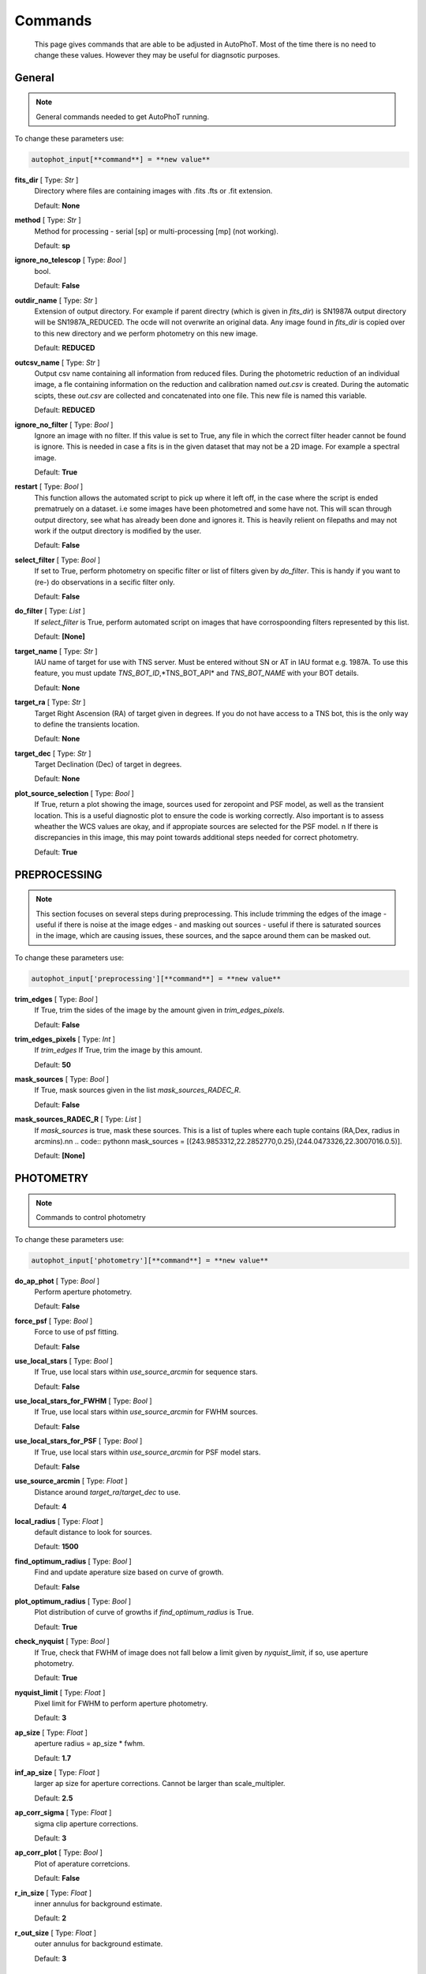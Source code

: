 
Commands
========

	This page gives commands that are able to be adjusted in AutoPhoT. Most of the time there is no need to change these values. However they may be useful for diagnsotic purposes.

General
-------

.. note::
   General commands needed to get AutoPhoT running.


To change these parameters use:

.. code-block::  python

   autophot_input[**command**] = **new value**

**fits_dir** [ Type: *Str* ]
	Directory where files are containing images with .fits .fts or .fit extension.

	Default: **None**

**method** [ Type: *Str* ]
	Method for processing - serial [sp] or multi-processing [mp] (not working).

	Default: **sp**

**ignore_no_telescop** [ Type: *Bool* ]
	bool.

	Default: **False**

**outdir_name** [ Type: *Str* ]
	Extension of output directory. For example if parent directry (which is given in *fits_dir*) is SN1987A output directory will be SN1987A_REDUCED. The ocde will not overwrite an original data. Any image found in *fits_dir* is copied over to this new directory and we perform photometry on this new image.

	Default: **REDUCED**

**outcsv_name** [ Type: *Str* ]
	Output csv name containing all information from reduced files. During the photometric reduction of an individual image, a fle containing information on the reduction and calibration named *out.csv* is created. During the automatic scipts, these *out.csv* are collected and concatenated into one file. This new file is named this variable.

	Default: **REDUCED**

**ignore_no_filter** [ Type: *Bool* ]
	Ignore an image with no filter. If this value is set to True, any file in which the correct filter header cannot be found is ignore. This is needed in case a fits is in the given dataset that may not be a 2D image. For example a spectral image.

	Default: **True**

**restart** [ Type: *Bool* ]
	This function allows the automated script to pick up where it left off, in the case where the script is ended prematruely on a dataset. i.e some images have been photometred and some have not. This will scan through output directory, see what has already been done and ignores it. This is heavily relient on filepaths and may not work if the output directory is modified by the user.

	Default: **False**

**select_filter** [ Type: *Bool* ]
	If set to True, perform photometry on specific filter or list of filters given by *do_filter*. This is handy if you want to (re-) do observations in a secific filter only.

	Default: **False**

**do_filter** [ Type: *List* ]
	If *select_filter* is True, perform automated script on images that have corrospoonding filters represented by this list.

	Default: **[None]**

**target_name** [ Type: *Str* ]
	IAU name of target for use with TNS server. Must be entered without SN or AT in IAU format e.g. 1987A. To use this feature, you must update *TNS_BOT_ID*,*TNS_BOT_API* and *TNS_BOT_NAME* with your BOT details.

	Default: **None**

**target_ra** [ Type: *Str* ]
	Target Right Ascension (RA) of target given in degrees. If you do not have access to a TNS bot, this is the only way to define the transients location.

	Default: **None**

**target_dec** [ Type: *Str* ]
	Target Declination (Dec) of target in degrees.

	Default: **None**

**plot_source_selection** [ Type: *Bool* ]
	If True, return a plot showing the image, sources used for zeropoint and PSF model, as well as the transient location. This is a useful diagnostic plot to ensure the code is working correctly. Also important is to assess wheather the WCS values are okay, and if appropiate sources are selected for the PSF model. \n If there is discrepancies in this image, this may point towards additional steps needed for correct photometry.

	Default: **True**


PREPROCESSING
-------------

.. note::
   This section focuses on several steps during preprocessing. This include trimming the edges of the image - useful if there is noise at the image edges - and masking out sources - useful if there is saturated sources in the image, which are causing issues, these sources, and the sapce around them can be masked out.

To change these parameters use:

.. code-block::  python

   autophot_input['preprocessing'][**command**] = **new value**

**trim_edges** [ Type: *Bool* ]
	If True, trim the sides of the image by the amount given in *trim_edges_pixels*.

	Default: **False**

**trim_edges_pixels** [ Type: *Int* ]
	If *trim_edges* If True, trim the image by this amount.

	Default: **50**

**mask_sources** [ Type: *Bool* ]
	If True, mask sources given in the list *mask_sources_RADEC_R*.

	Default: **False**

**mask_sources_RADEC_R** [ Type: *List* ]
	If *mask_sources* is true, mask these sources. This is a list of tuples where each tuple contains (RA,Dex, radius in arcmins).\n\n .. code:: python\n mask_sources = [(243.9853312,22.2852770,0.25),(244.0473326,22.3007016.0.5)].

	Default: **[None]**


PHOTOMETRY
----------

.. note::
   Commands to control photometry

To change these parameters use:

.. code-block::  python

   autophot_input['photometry'][**command**] = **new value**

**do_ap_phot** [ Type: *Bool* ]
	Perform aperture photometry.

	Default: **False**

**force_psf** [ Type: *Bool* ]
	Force to use of psf fitting.

	Default: **False**

**use_local_stars** [ Type: *Bool* ]
	If True, use local stars within *use_source_arcmin* for sequence stars.

	Default: **False**

**use_local_stars_for_FWHM** [ Type: *Bool* ]
	If True, use local stars within *use_source_arcmin* for FWHM sources.

	Default: **False**

**use_local_stars_for_PSF** [ Type: *Bool* ]
	If True, use local stars within *use_source_arcmin* for PSF model stars.

	Default: **False**

**use_source_arcmin** [ Type: *Float* ]
	Distance around *target_ra*/*target_dec* to use.

	Default: **4**

**local_radius** [ Type: *Float* ]
	default distance to look for sources.

	Default: **1500**

**find_optimum_radius** [ Type: *Bool* ]
	Find and update aperature size based on curve of growth.

	Default: **False**

**plot_optimum_radius** [ Type: *Bool* ]
	Plot distribution of curve of growths if *find_optimum_radius* is True.

	Default: **True**

**check_nyquist** [ Type: *Bool* ]
	If True, check that FWHM of image does not fall below a limit given by *nyquist_limit*, if so, use aperture photometry.

	Default: **True**

**nyquist_limit** [ Type: *Float* ]
	Pixel limit for FWHM to perform aperture photometry.

	Default: **3**

**ap_size** [ Type: *Float* ]
	aperture radius = ap_size * fwhm.

	Default: **1.7**

**inf_ap_size** [ Type: *Float* ]
	larger ap size for aperture corrections. Cannot be larger than scale_multipler.

	Default: **2.5**

**ap_corr_sigma** [ Type: *Float* ]
	sigma clip aperture corrections.

	Default: **3**

**ap_corr_plot** [ Type: *Bool* ]
	Plot of aperature corretcions.

	Default: **False**

**r_in_size** [ Type: *Float* ]
	inner annulus for background estimate.

	Default: **2**

**r_out_size** [ Type: *Float* ]
	outer annulus for background estimate.

	Default: **3**


TEMPLATES
---------

.. note::
   Commands to control templates

To change these parameters use:

.. code-block::  python

   autophot_input['templates'][**command**] = **new value**

**use_user_template** [ Type: *Bool* ]
	Use template given by user.

	Default: **True**


WCS
---

.. note::
   Comands when finding WCS values

To change these parameters use:

.. code-block::  python

   autophot_input['wcs'][**command**] = **new value**

**ignore_no_wcs** [ Type: *Bool* ]
	Ignore files that don't have wcs.

	Default: **False**

**allow_wcs_recheck** [ Type: *Bool* ]
	If source catalog fails, rerun astrometry - very buggy.

	Default: **False**

**remove_wcs** [ Type: *Bool* ]
	Remove wcs and use local astrometry.net.

	Default: **True**

**force_wcs_redo** [ Type: *Bool* ]
	Force images to have their WCS redone, if an image cannot be solved, skip.

	Default: **False**

**solve_field_exe_loc** [ Type: *Str* ]
	location of solve-field from astromety.net. This is required to solve for WCS.

	Default: **None**

**offset_param** [ Type: *Float* ]
	mean pixel distance criteria between trusting original WCS and looking it up.

	Default: **5.0**

**search_radius** [ Type: *Float* ]
	distance around source to search for in Astrometry.net.

	Default: **0.25**

**downsample** [ Type: *Int* ]
	Downsample value to pass to astrometry.

	Default: **2**

**cpulimit** [ Type: *Float* ]
	timeout duration for solve-field.

	Default: **180**

**update_wcs_scale** [ Type: *Bool* ]
	update telescope.yml pixel scale for a instrument from output of astrometry.net.

	Default: **False**

**allow_recheck** [ Type: *Bool* ]
	allow recheck of wcs if pixel offset from sources is too great.

	Default: **False**

**ignore_pointing** [ Type: *Bool* ]
	When solving plate - ignore pointing coordinates.

	Default: **True**

**use_xylist** [ Type: *Bool* ]
	use coordinate list from source detection in astrometry.net.

	Default: **False**

**TNS_BOT_ID** [ Type: *Str* ]
	.

	Default: **None**

**TNS_BOT_NAME** [ Type: *Str* ]
	.

	Default: **None**

**TNS_BOT_API** [ Type: *Str* ]
	.

	Default: **None**


CATALOG
-------

.. note::
   Commands to use with when working with catalog

To change these parameters use:

.. code-block::  python

   autophot_input['catalog'][**command**] = **new value**

**use_catalog** [ Type: *Str* ]
	choose catalog to use - options: [pan_starrs,2mass,apass,skymapper,gaia].

	Default: **None**

**catalog_custom_fpath** [ Type: *Str* ]
	If using a custom catalog look in this fpath.

	Default: **None**

**catalog_radius** [ Type: *Float* ]
	Radius [degs] around target for catalog source detection.

	Default: **0.25**

**dist_lim** [ Type: *Float* ]
	Ignore source/catalog matching if source location and catalog location are greater than dist_lim.

	Default: **10**

**match_dist** [ Type: *Float* ]
	if source/catalog locations greater than this value get rid of it.

	Default: **25**

**plot_catalog_nondetections** [ Type: *Bool* ]
	plot image of non show_non_detections.

	Default: **False**

**include_IR_sequence_data** [ Type: *Bool* ]
	Look for IR data alongside Optical Sequence data.

	Default: **True**

**show_non_detections** [ Type: *Bool* ]
	show a plot of sources not detected.

	Default: **False**

**matching_source_FWHM_limt** [ Type: *Flaot* ]
	If *matching_source_FWHM* is True exlclud sources that differ by the image FWHM by this amount.

	Default: **100**

**remove_catalog_poorfits** [ Type: *Bool* ]
	Remove sources that are not fitted well.

	Default: **False**

**catalog_matching_limit** [ Type: *Float* ]
	Remove sources fainter than this limit.

	Default: **20**

**max_catalog_sources** [ Type: *Float* ]
	Max amount of catalog sources to use.

	Default: **1000**

**search_radius** [ Type: *Float* ]
	radius in degrees for catalog.

	Default: **0.25**


COSMIC_RAYS
-----------

.. note::
   Commands for cosmic ray cleaning:

To change these parameters use:

.. code-block::  python

   autophot_input['cosmic_rays'][**command**] = **new value**

**remove_cmrays** [ Type: *Bool* ]
	If True, remove cosmic rays using astroscrappy.

	Default: **True**

**use_astroscrappy** [ Type: *Bool* ]
	use Astroscrappy to remove comic rays.

	Default: **True**

**use_lacosmic** [ Type: *Bool* ]
	use LaCosmic from CCDPROC to remove comic rays.

	Default: **False**


FITTING
-------

.. note::
   Commands describing how to perform fitting

To change these parameters use:

.. code-block::  python

   autophot_input['fitting'][**command**] = **new value**

**fitting_method** [ Type: *Str* ]
	fitting methods for analytical function fitting and PSF fitting.

	Default: **least_sqaures**

**use_moffat** [ Type: *Bool* ]
	Use moffat function.

	Default: **False**

**default_moff_beta** [ Type: *Float* ]
	If *use_moffat* is True, set the beta term.

	Default: **4.765**

**vary_moff_beta** [ Type: *Bool* ]
	If *use_moffat* is True, allow the beta term to be fitted.

	Default: **False**

**bkg_level** [ Type: *Float* ]
	Set the background level in sigma_bkg.

	Default: **3**

**remove_bkg_surface** [ Type: *Bool* ]
	If True, remove a background using a fitted surface.

	Default: **False**

**remove_bkg_local** [ Type: *Bool* ]
	If True, remove the surface equal to a flat surface at the local background median value.

	Default: **True**

**remove_bkg_poly** [ Type: *Bool* ]
	If True, remove a polynomail surface with degree set by *remove_bkg_poly_degree*.

	Default: **False**

**remove_bkg_poly_degree** [ Type: *Int* ]
	If *remove_bkg_poly* is True, remove a polynomail surface with this degree.

	Default: **1**

**fitting_radius** [ Type: *Float* ]
	Focus on small region where SNR is highest with a radius equal to this value times the FWHM.

	Default: **1.3**


EXTINCTION
----------

.. note::
   no comment

To change these parameters use:

.. code-block::  python

   autophot_input['extinction'][**command**] = **new value**

**apply_airmass_extinction** [ Type: *Bool* ]
	If True, retrun airmass correction.

	Default: **False**


SOURCE_DETECTION
----------------

.. note::
   Coammnds to control source detection algorithim

To change these parameters use:

.. code-block::  python

   autophot_input['source_detection'][**command**] = **new value**

**threshold_value** [ Type: *Float* ]
	threshold value for source detection.

	Default: **25**

**lim_threshold_value** [ Type: *Float* ]
	If the threshold_value decreases below this value, use fine_fudge_factor.

	Default: **5**

**fwhm_guess** [ Type: *Float* ]
	inital guess for the FWHM.

	Default: **7**

**fudge_factor** [ Type: *Float* ]
	large step for source dection.

	Default: **5**

**fine_fudge_factor** [ Type: *Float* ]
	small step for source dection if required.

	Default: **0.2**

**isolate_sources** [ Type: *Bool* ]
	If True, isolate sources for FWHM determination by the amount given by *isolate_sources_fwhm_sep* times the FWHM.

	Default: **True**

**isolate_sources_fwhm_sep** [ Type: *Float* ]
	If *isolate_sources* is True, seperate sources by this amount times the FWHM.

	Default: **5**

**init_iso_scale** [ Type: *Float* ]
	For inital guess, seperate sources by this amount times the FWHM.

	Default: **25**

**use_catalog** [ Type: *Str* ]
	.

	Default: **apass**

**sigmaclip_FWHM_sigma** [ Type: *Float* ]
	If *sigmaclip_FWHM* is True, sigma clip the values for the FWHM by this amount.

	Default: **3**

**sigmaclip_median_sigma** [ Type: *Float* ]
	If *sigmaclip_median* is True, sigma clip the values for the median by this amount.

	Default: **3**

**image_analysis** [ Type: *Bool* ]
	If True, save table of FWHM values for an image.

	Default: **False**

**remove_sat** [ Type: *Bool* ]
	Remove saturated sources.

	Default: **True**

**remove_boundary_sources** [ Type: *Bool* ]
	If True, ignore any sources within pix_bound from edge.

	Default: **True**

**pix_bound** [ Type: *Float* ]
	If *remove_boundary_sources* is True, ignore sources within this amount from the image boundary.

	Default: **25**

**save_FWHM_plot** [ Type: *Bool* ]
	If True save plot of FWHM distribution.

	Default: **False**

**min_source_lim** [ Type: *Float* ]
	minimum allowed sources when doing source detection to find fwhm.

	Default: **1**

**max_source_lim** [ Type: *Float* ]
	maximum allowed sources when doing source detection to find fwhm.

	Default: **300**

**source_max_iter** [ Type: *Float* ]
	maximum amount of iterations to perform source detection algorithim, if iters exceeded this value and error is raised.

	Default: **30**

**int_scale** [ Type: *Float* ]
	Initial image size in pixels to take cutout.

	Default: **25**

**scale_multipler** [ Type: *Float* ]
	Multiplier to set close up cutout size based on image scaling.

	Default: **4**

**max_fit_fwhm** [ Type: *Float* ]
	maximum value to fit.

	Default: **30**


LIMITING_MAGNITUDE
------------------

.. note::
   no comment

To change these parameters use:

.. code-block::  python

   autophot_input['limiting_magnitude'][**command**] = **new value**

**force_lmag** [ Type: *Bool* ]
	Force limiting magnitude test at transient location. This may given incorrect values for bright sources.

	Default: **False**

**skip_lmag** [ Type: *Bool* ]
	Force limiting magnitude test at transient location. This may given incorrect values for bright sources.

	Default: **False**

**beta_limit** [ Type: *Float* ]
	Beta probability value. Should not be set below 0.5.

	Default: **0.75**

**injected_sources_additional_sources** [ Type: *Bool* ]
	If True, inject additional sources radially around the existing positions.

	Default: **True**

**injected_sources_additional_sources_position** [ Type: *Float* ]
	Where to inject artifical sources with the original position in the center. This value is in units of FWHM. Set to -1 to move around the pixel only.

	Default: **1**

**injected_sources_additional_sources_number** [ Type: *Float* ]
	how many additional sources to inject.

	Default: **5**

**injected_sources_save_output** [ Type: *Bool* ]
	If True, save the output of the limiting magnitude test as a csv file.

	Default: **False**

**injected_sources_use_beta** [ Type: *Bool* ]
	If True, use the Beta detection criteria rather than a SNR test.

	Default: **False**

**plot_injected_sources_randomly** [ Type: *Bool* ]
	If True include sources randomly at the limiting magnitude in the output image.

	Default: **True**

**inject_lmag_use_ap_phot** [ Type: *Bool* ]
	If True, use aperture photometry for magnitude recovery when determining the limiting magnitude. Set to False to use the PSF package (iv available).

	Default: **True**

**check_catalog_nondetections** [ Type: *Bool* ]
	If True, performing a limiting magnitue test on catalog sources. This was used to produce Fig. XYZ in the AutoPhoT Paper.

	Default: **False**

**include_catalog_nondetections** [ Type: *Bool* ]
	If True,.

	Default: **False**

**lmag_check_SNR** [ Type: *Float* ]
	If this target SNR falls below this value, perform a limiting magnitude check.

	Default: **5**

**detection_limit** [ Type: *Float* ]
	Set the detection criterai for source detection as this value. If the SNR of a target is below this value, it is said to be non-detected.

	Default: **3**

**inject_sources** [ Type: *Bool* ]
	If True, perform the limiting magnitude check using artifical source injection.

	Default: **True**

**probable_limit** [ Type: *Bool* ]
	If True, perform the limiting magnitude check using background probablity diagnostic.

	Default: **True**

**inject_source_mag** [ Type: *Float* ]
	If not guess if given, begin the artifial source injection at this apparent magnitude.

	Default: **20.5**

**inject_source_add_noise** [ Type: *Bool* ]
	If True, when injecting the artifical source, include random possion noise.

	Default: **True**

**inject_source_recover_dmag_redo** [ Type: *Int* ]
	If *inject_source_add_noise* is True, how maybe times is the artifial source injected at a position with it's accompaning possion noise.

	Default: **6**

**inject_source_sources_no** [ Type: *Int* ]
	How many artifial sources to inject radially around the target location.

	Default: **8**

**inject_source_cutoff_limit** [ Type: *Float* ]
	That fraction of sources should be lost to consider the injected magnitude to be at the magnitude limit. Should be less than 1.

	Default: **0.8**

**inject_source_recover_nsteps** [ Type: *Int* ]
	Number of iterations to allow the injected magnitude to run for.

	Default: **10000**

**inject_source_recover_dmag** [ Type: *Float* ]
	large step size for magnitude change when adjusting injected star magnitude.

	Default: **0.005**

**inject_source_recover_fine_dmag** [ Type: *Float* ]
	fine step size for magnitude change when adjusting injected star magnitude. This is used once an approximate limiting magnitude is found.

	Default: **0.005**

**inject_source_location** [ Type: *Float* ]
	Radially location to inject the artifical sources. This is in units of FWHM.

	Default: **1**

**inject_source_random** [ Type: *Bool* ]
	If True, when plotting the limiting magnitude on the cutout image, inject sources randomly across the cutout images. This is useful to get an idea of how the limiting magnitude looks around the transient location while ignoring any possible contamination from the transient.

	Default: **True**

**inject_source_on_target** [ Type: *Bool* ]
	If True, when plotting the limiting magnitude on the cutout image, inserted an artifical source on the transient position.

	Default: **False**


TARGET_PHOTOMETRY
-----------------

.. note::
   These commands focus on settings when dealing with the photometry at the target position.

To change these parameters use:

.. code-block::  python

   autophot_input['target_photometry'][**command**] = **new value**

**adjust_SN_loc** [ Type: *Bool* ]
	If False, Photometry is performed at transient position i.e. forced photometry.

	Default: **True**

**save_target_plot** [ Type: *Bool* ]
	Save a plot of the region around the target location as well as the fitting.

	Default: **True**


PSF
---

.. note::
   These commands focus on settings when dealing with the Point spread fitting photometry package.

To change these parameters use:

.. code-block::  python

   autophot_input['psf'][**command**] = **new value**

**psf_source_no** [ Type: *Int* ]
	Number of sources used in the image to build the PSF model.

	Default: **10**

**min_psf_source_no** [ Type: *Int* ]
	Minimum allowed number of sources to used for PSF model. If less than this amount of sources is used, aperture photometry is used.

	Default: **3**

**plot_PSF_residuals** [ Type: *Bool* ]
	If True, plot the residual from the PSF fitting.

	Default: **False**

**plot_PSF_model_residuals** [ Type: *Bool* ]
	If True, plot the residual from the PSF fitting when the model is being created.

	Default: **False**

**construction_SNR** [ Type: *Int* ]
	When build the PSF, only use sources if their SNR is greater than this values.

	Default: **25**

**regrid_size** [ Type: *Int* ]
	When builidng the PSF, regird the reisdual image but this amount to allow to higher pseduo resolution.

	Default: **10**

**save_PSF_models_fits** [ Type: *Bool* ]
	If True, save the PSF model as a fits file. This is neede if template subtraction is performed with ZOGY.

	Default: **True**

**save_PSF_stars** [ Type: *Bool* ]
	If True, save a CSV file with information on the stars used for the PSF model.

	Default: **False**

**use_PSF_starlist** [ Type: *Bool* ]
	If True, Use the models given by the user in the file given by the *PSF_starlist* filepath.

	Default: **False**

**PSF_starlist** [ Type: *Str* ]
	If *use_PSF_starlist* is True, use stars gien by this file.

	Default: **None**

**fit_PSF_FWHM** [ Type: *Bool* ]
	If True, allow the FWHM to be freely fit when building the PSF model - depracted.

	Default: **False**

**return_subtraction_image** [ Type: *Bool* ]
	depracted.

	Default: **False**


TEMPLATE_SUBTRACTION
--------------------

.. note::
   no comment

To change these parameters use:

.. code-block::  python

   autophot_input['template_subtraction'][**command**] = **new value**

**do_ap_on_sub** [ Type: *Bool* ]
	If True, Perfrom aperature photometry on subtrated image rather than PSF (if available/selected).

	Default: **False**

**do_subtraction** [ Type: *Bool* ]
	If True, Perform template save_subtraction_quicklook.

	Default: **False**

**use_astroalign** [ Type: *Bool* ]
	If True, use astroalign to align image and template images.

	Default: **False**

**get_template** [ Type: *Bool* ]
	If True, Try to download template from the PS1 server.

	Default: **False**

**use_user_template** [ Type: *Bool* ]
	If True, use user provided templates - depracted.

	Default: **True**

**save_subtraction_quicklook** [ Type: *Bool* ]
	If True, save a pdf image of subtracted image with a closeup of the target location.

	Default: **True**

**prepare_templates** [ Type: *Bool* ]
	Set to True, search for the appropiate template file and perform preprocessing steps including FWHM, cosmic rays remove and WCS corrections.

	Default: **False**

**hotpants_exe_loc** [ Type: *Str* ]
	Filepath location for HOTPANTS executable.

	Default: **None**

**hotpants_timeout** [ Type: *Float* ]
	Timeout for template subtraction in seconds.

	Default: **300**

**use_hotpants** [ Type: *Bool* ]
	If True, use hotpants.

	Default: **True**

**use_zogy** [ Type: *Bool* ]
	Try to use Zogy rather than HOTPANTS. If zogy failed, it will revert to HOTPANTS.

	Default: **False**

**zogy_use_pixel** [ Type: *Bool* ]
	If True, use pixels for gain matching, rather than performing source detection.

	Default: **False**


ERROR
-----

.. note::
   Commands for controlling error calculations

To change these parameters use:

.. code-block::  python

   autophot_input['error'][**command**] = **new value**

**target_error_compute_multilocation** [ Type: *Bool* ]
	Do Snoopy-style error.

	Default: **True**

**target_error_compute_multilocation_position** [ Type: *Float* ]
	Distant from location of best fit to inject transient for recovery. Units of FWHM. Set to -1 to adjust around pixel of best fit.

	Default: **0.5**

**target_error_compute_multilocation_number** [ Type: *Int* ]
	Number of times to inject and recoved an artifical source with an initial magnitude eqaul to the measured target magnitude.

	Default: **10**


ZEROPOINT
---------

.. note::
   no comment

To change these parameters use:

.. code-block::  python

   autophot_input['zeropoint'][**command**] = **new value**

**zp_sigma** [ Type: *Float* ]
	Sigma clip values when cleaning up the zeropoint measurements.

	Default: **3**

**zp_plot** [ Type: *Bool* ]
	If True, return a plot of the zeropoint distribution.

	Default: **False**

**plot_ZP_vs_SNR** [ Type: *Bool* ]
	If True, return a plot of the zeropoint distribution across the image.

	Default: **False**

**plot_ZP_image_analysis** [ Type: *Bool* ]
	If True, return a plot of the zeropoint distribution across the image.

	Default: **False**

**zp_use_mean** [ Type: *Bool* ]
	When determined the zeropoint, use the mean and standard deviation.

	Default: **False**

**zp_use_fitted** [ Type: *Bool* ]
	When determined the zeropoint, Fit a vertical line to the zeropoint distribution.

	Default: **False**

**zp_use_median** [ Type: *Bool* ]
	When determined the zeropoint, use the median and median standard deviation.

	Default: **True**

**zp_use_WA** [ Type: *Bool* ]
	When determined the zeropoint, use the weighted average.

	Default: **False**

**zp_use_max_bin** [ Type: *Bool* ]
	When determined the zeropoint, use the magnitude given by the max bin i.e the mode.

	Default: **False**

**matching_source_SNR** [ Type: *Bool* ]
	If True, exclude sources with a SNR lower than *matching_source_SNR_limit*.

	Default: **True**

**matching_source_SNR_limit** [ Type: *Float* ]
	If *matching_source_SNR* is True, exclude values with a SNR lower than this value.

	Default: **10**
